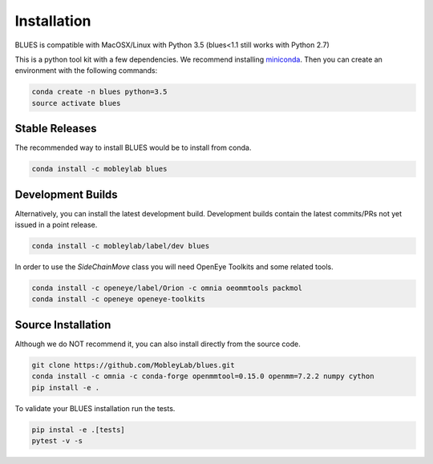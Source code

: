 Installation
==================

BLUES is compatible with MacOSX/Linux with Python 3.5 (blues<1.1 still works with Python 2.7)

This is a python tool kit with a few dependencies. We recommend installing
`miniconda <http://conda.pydata.org/miniconda.html>`_. Then you can create an
environment with the following commands:

.. code-block:: bash

    conda create -n blues python=3.5
    source activate blues

Stable Releases
---------------
The recommended way to install BLUES would be to install from conda.

.. code-block:: bash

    conda install -c mobleylab blues


Development Builds
------------------
Alternatively, you can install the latest development build. Development builds
contain the latest commits/PRs not yet issued in a point release.

.. code-block:: bash

    conda install -c mobleylab/label/dev blues


In order to use the `SideChainMove` class you will need OpenEye Toolkits and
some related tools.

.. code-block:: bash

    conda install -c openeye/label/Orion -c omnia oeommtools packmol
    conda install -c openeye openeye-toolkits


Source Installation
-------------------
Although we do NOT recommend it, you can also install directly from the
source code.

.. code-block:: bash

    git clone https://github.com/MobleyLab/blues.git
    conda install -c omnia -c conda-forge openmmtool=0.15.0 openmm=7.2.2 numpy cython
    pip install -e .

To validate your BLUES installation run the tests.

.. code-block:: bash

   pip instal -e .[tests]
   pytest -v -s
